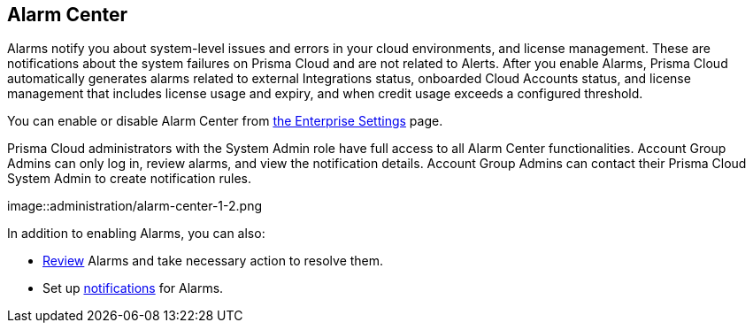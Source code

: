 [#id11dddca3-fd23-4ced-9ef1-37d538bc1c1b]
== Alarm Center
// Learn how to use Prisma™ Cloud alarms to efficiently review and resolve credit usage for licenses and system-level issues in your cloud environments.

Alarms notify you about system-level issues and errors in your cloud environments, and license management. These are notifications about the system failures on Prisma Cloud and are not related to Alerts. 
After you enable Alarms, Prisma Cloud automatically generates alarms related to external Integrations status, onboarded Cloud Accounts status, and license management that includes license usage and expiry, and when credit usage exceeds a configured threshold.

You can enable or disable Alarm Center from xref:define-prisma-cloud-enterprise-settings.adoc[the Enterprise Settings] page.

Prisma Cloud administrators with the System Admin role have full access to all Alarm Center functionalities. Account Group Admins can only log in, review alarms, and view the notification details. Account Group Admins can contact their Prisma Cloud System Admin to create notification rules.

image::administration/alarm-center-1-2.png

In addition to enabling Alarms, you can also:

* xref:review-alarms.adoc#idc3a681e6-0fef-4c8d-b22e-78f988e2634c[Review] Alarms and take necessary action to resolve them.

* Set up xref:set-up-email-notifications-for-alarms.adoc#id264d726e-6980-4d24-8508-00d5a5d7196a[notifications] for Alarms.